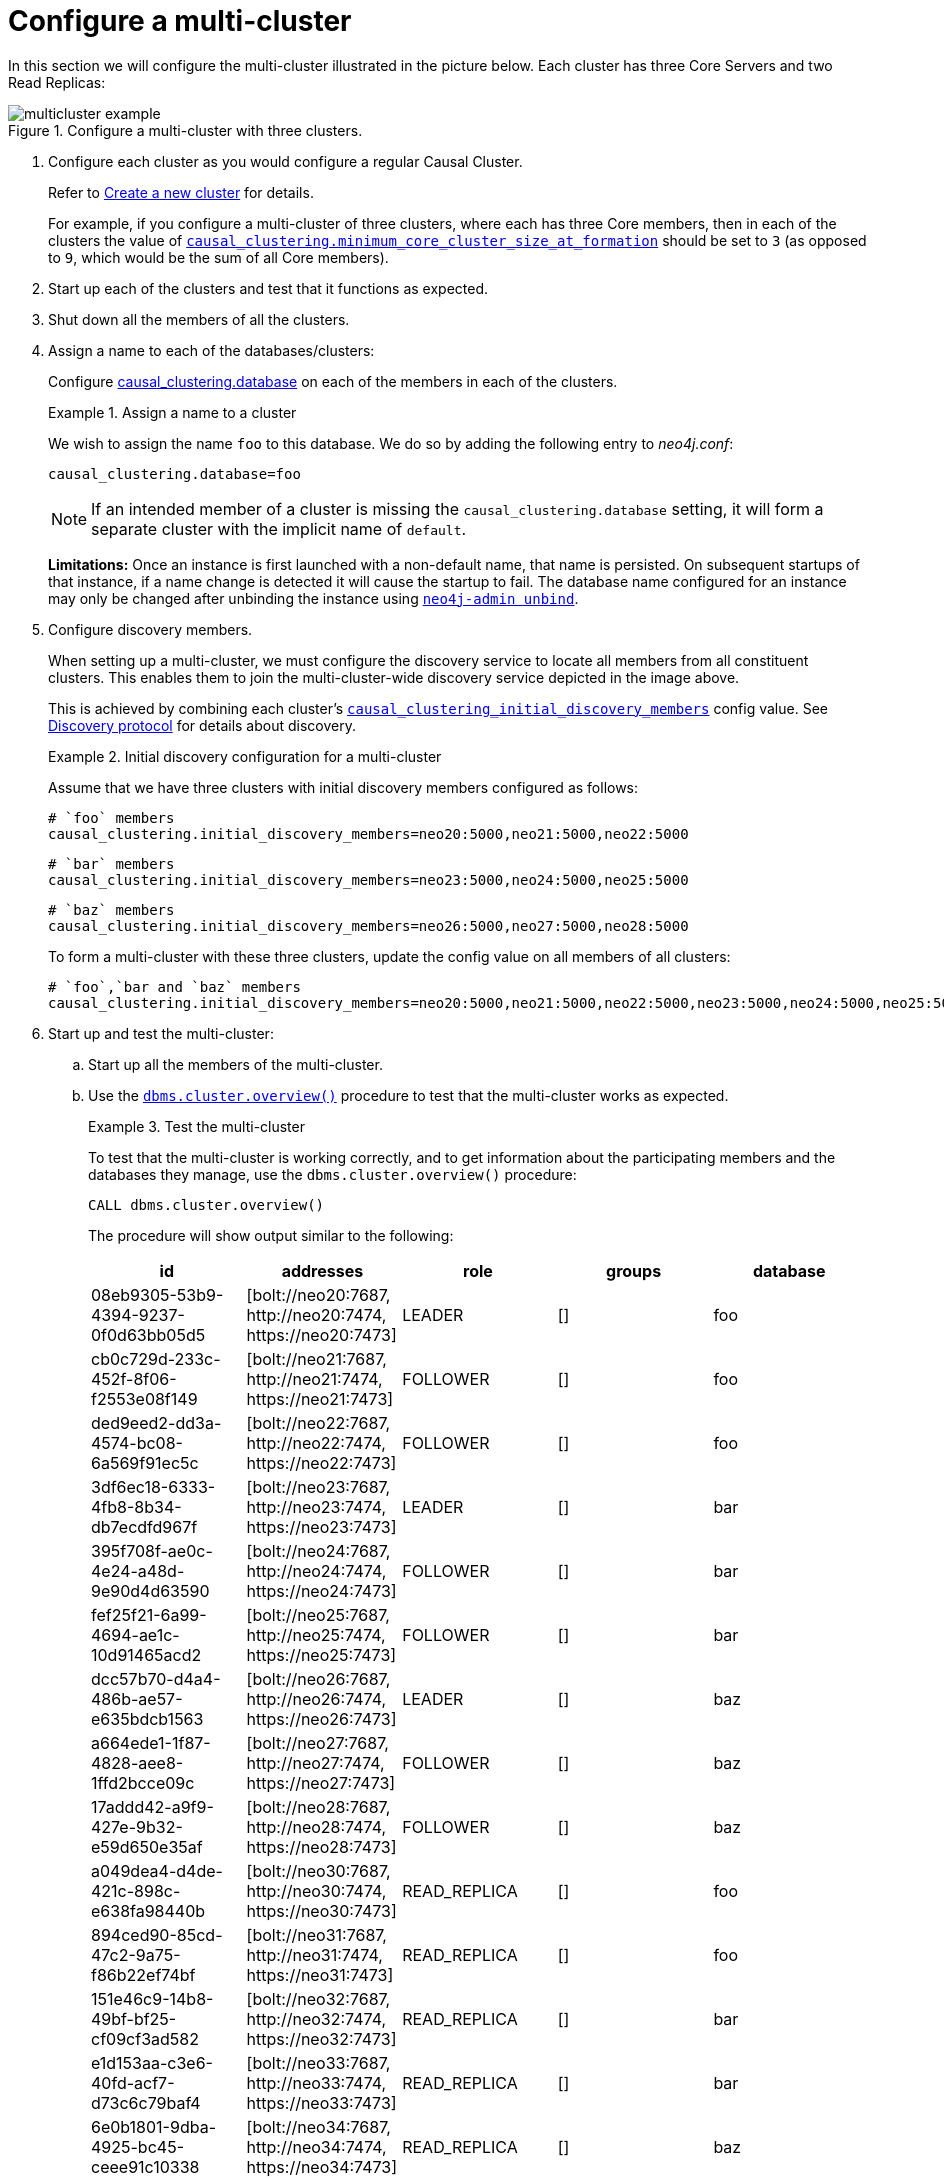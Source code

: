 [role=enterprise-edition]
[[multi-clustering-configuration]]
= Configure a multi-cluster
:description: This section describes how to configure several Causal Clusters in order to construct a single multi-cluster. 


In this section we will configure the multi-cluster illustrated in the picture below.
Each cluster has three Core Servers and two Read Replicas:

image::multicluster-example.svg[title="Configure a multi-cluster with three clusters.", role="middle"]


. Configure each cluster as you would configure a regular Causal Cluster.
+
Refer to xref:clustering/setup-new-cluster.adoc[Create a new cluster] for details.
+
For example, if you configure a multi-cluster of three clusters, where each has three Core members, then in each of the clusters the value of `xref:reference/configuration-settings.adoc#config_causal_clustering.minimum_core_cluster_size_at_formation[causal_clustering.minimum_core_cluster_size_at_formation]` should be set to `3` (as opposed to `9`, which would be the sum of all Core members).
+
. Start up each of the clusters and test that it functions as expected.
. Shut down all the members of all the clusters.
. Assign a name to each of the databases/clusters:
+
Configure xref:reference/configuration-settings.adoc#config_causal_clustering.database[causal_clustering.database] on each of the members in each of the clusters.
+
.Assign a name to a cluster
====

We wish to assign the name `foo` to this database.
We do so by adding the following entry to _neo4j.conf_:

[source, properties]
----
causal_clustering.database=foo
----
====
+
[NOTE]
If an intended member of a cluster is missing the `causal_clustering.database` setting, it will form a separate cluster with the implicit name of `default`.
+
*Limitations:*
Once an instance is first launched with a non-default name, that name is persisted.
On subsequent startups of that instance, if a name change is detected it will cause the startup to fail.
The database name configured for an instance may only be changed after unbinding the instance using `xref:tools/unbind.adoc[neo4j-admin unbind]`.
. Configure discovery members.
+
When setting up a multi-cluster, we must configure the discovery service to locate all members from all constituent clusters.
This enables them to join the multi-cluster-wide discovery service depicted in the image above.
+
This is achieved by combining each cluster's `xref:reference/configuration-settings.adoc#config_causal_clustering.initial_discovery_members[causal_clustering_initial_discovery_members]` config value.
See xref:clustering-advanced/lifecycle.adoc#causal-clustering-discovery-protocol[Discovery protocol] for details about discovery.
+
.Initial discovery configuration for a multi-cluster
====
Assume that we have three clusters with initial discovery members configured as follows:

[source, properties]
----
# `foo` members
causal_clustering.initial_discovery_members=neo20:5000,neo21:5000,neo22:5000
----

[source, properties]
----
# `bar` members
causal_clustering.initial_discovery_members=neo23:5000,neo24:5000,neo25:5000
----

[source, properties]
----
# `baz` members
causal_clustering.initial_discovery_members=neo26:5000,neo27:5000,neo28:5000
----

To form a multi-cluster with these three clusters, update the config value on all members of all clusters:

[source, properties]
----
# `foo`,`bar and `baz` members
causal_clustering.initial_discovery_members=neo20:5000,neo21:5000,neo22:5000,neo23:5000,neo24:5000,neo25:5000,neo26:5000,neo27:5000,neo28:5000
----
====
. Start up and test the multi-cluster:
.. Start up all the members of the multi-cluster.
.. Use the `xref:clustering-advanced/multi-clustering/monitor.adoc#multi-clustering-dbms.cluster.overview[dbms.cluster.overview()]` procedure to test that the multi-cluster works as expected.
+
.Test the multi-cluster
====
To test that the multi-cluster is working correctly, and to get information about the participating members and the databases they manage, use the `dbms.cluster.overview()` procedure:

[source, cypher]
----
CALL dbms.cluster.overview()
----

The procedure will show output similar to the following:

[options="header"]
|===
| id                                   | addresses                                                        | role         | groups | database
| 08eb9305-53b9-4394-9237-0f0d63bb05d5 | [+bolt://neo20:7687+, +http://neo20:7474+, +https://neo20:7473+] | LEADER       |   []   | foo
| cb0c729d-233c-452f-8f06-f2553e08f149 | [+bolt://neo21:7687+, +http://neo21:7474+, +https://neo21:7473+] | FOLLOWER     |   []   | foo
| ded9eed2-dd3a-4574-bc08-6a569f91ec5c | [+bolt://neo22:7687+, +http://neo22:7474+, +https://neo22:7473+] | FOLLOWER     |   []   | foo
| 3df6ec18-6333-4fb8-8b34-db7ecdfd967f | [+bolt://neo23:7687+, +http://neo23:7474+, +https://neo23:7473+] | LEADER       |   []   | bar
| 395f708f-ae0c-4e24-a48d-9e90d4d63590 | [+bolt://neo24:7687+, +http://neo24:7474+, +https://neo24:7473+] | FOLLOWER     |   []   | bar
| fef25f21-6a99-4694-ae1c-10d91465acd2 | [+bolt://neo25:7687+, +http://neo25:7474+, +https://neo25:7473+] | FOLLOWER     |   []   | bar
| dcc57b70-d4a4-486b-ae57-e635bdcb1563 | [+bolt://neo26:7687+, +http://neo26:7474+, +https://neo26:7473+] | LEADER       |   []   | baz
| a664ede1-1f87-4828-aee8-1ffd2bcce09c | [+bolt://neo27:7687+, +http://neo27:7474+, +https://neo27:7473+] | FOLLOWER     |   []   | baz
| 17addd42-a9f9-427e-9b32-e59d650e35af | [+bolt://neo28:7687+, +http://neo28:7474+, +https://neo28:7473+] | FOLLOWER     |   []   | baz
| a049dea4-d4de-421c-898c-e638fa98440b | [+bolt://neo30:7687+, +http://neo30:7474+, +https://neo30:7473+] | READ_REPLICA |   []   | foo
| 894ced90-85cd-47c2-9a75-f86b22ef74bf | [+bolt://neo31:7687+, +http://neo31:7474+, +https://neo31:7473+] | READ_REPLICA |   []   | foo
| 151e46c9-14b8-49bf-bf25-cf09cf3ad582 | [+bolt://neo32:7687+, +http://neo32:7474+, +https://neo32:7473+] | READ_REPLICA |   []   | bar
| e1d153aa-c3e6-40fd-acf7-d73c6c79baf4 | [+bolt://neo33:7687+, +http://neo33:7474+, +https://neo33:7473+] | READ_REPLICA |   []   | bar
| 6e0b1801-9dba-4925-bc45-ceee91c10338 | [+bolt://neo34:7687+, +http://neo34:7474+, +https://neo34:7473+] | READ_REPLICA |   []   | baz
| 87577513-db46-4ca3-a75f-3d8919f9b454 | [+bolt://neo35:7687+, +http://neo35:7474+, +https://neo35:7473+] | READ_REPLICA |   []   | baz
|===

The `dbms.cluster.overview()` procedure provides an overview of the whole multi-cluster, regardless of which cluster member is used to run the query, and which constituent cluster that member belongs to.
The name of the database managed by each cluster member is provided by the _database_ column.
====
